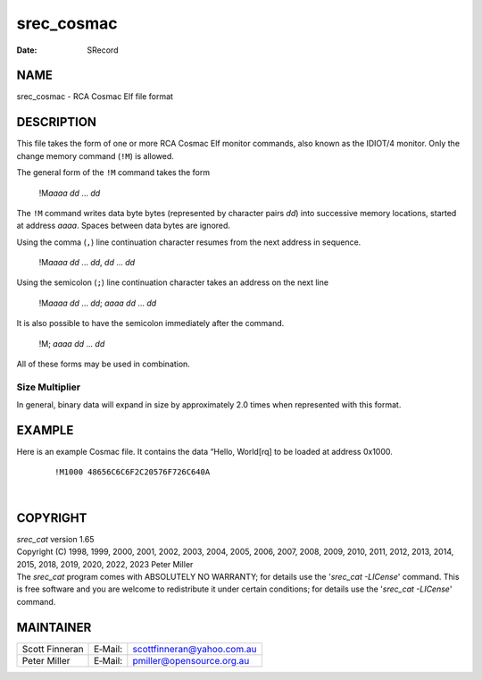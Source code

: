 ===========
srec_cosmac
===========

:Date:   SRecord

NAME
====

srec_cosmac - RCA Cosmac Elf file format

DESCRIPTION
===========

This file takes the form of one or more RCA Cosmac Elf monitor commands,
also known as the IDIOT/4 monitor. Only the change memory command
(``!M``) is allowed.

The general form of the ``!M`` command takes the form

   !M\ *aaaa* *dd* ... *dd*

The ``!M`` command writes data byte bytes (represented by character
pairs *dd*) into successive memory locations, started at address *aaaa*.
Spaces between data bytes are ignored.

Using the comma (``,``) line continuation character resumes from the
next address in sequence.

   !M\ *aaaa* *dd* ... *dd*, *dd* ... *dd*

Using the semicolon (``;``) line continuation character takes an address
on the next line

   !M\ *aaaa* *dd* ... *dd*; *aaaa* *dd* ... *dd*

It is also possible to have the semicolon immediately after the command.

   !M; *aaaa* *dd* ... *dd*

All of these forms may be used in combination.

Size Multiplier
---------------

| In general, binary data will expand in size by approximately 2.0 times
  when represented with this format.

EXAMPLE
=======

Here is an example Cosmac file. It contains the data “Hello, World[rq]
to be loaded at address 0x1000.

   ::

      !M1000 48656C6C6F2C20576F726C640A

| 

COPYRIGHT
=========

| *srec_cat* version 1.65
| Copyright (C) 1998, 1999, 2000, 2001, 2002, 2003, 2004, 2005, 2006,
  2007, 2008, 2009, 2010, 2011, 2012, 2013, 2014, 2015, 2018, 2019,
  2020, 2022, 2023 Peter Miller

| The *srec_cat* program comes with ABSOLUTELY NO WARRANTY; for details
  use the '*srec_cat -LICense*' command. This is free software and you
  are welcome to redistribute it under certain conditions; for details
  use the '*srec_cat -LICense*' command.

MAINTAINER
==========

============== ======= ==========================
Scott Finneran E‐Mail: scottfinneran@yahoo.com.au
Peter Miller   E‐Mail: pmiller@opensource.org.au
============== ======= ==========================
